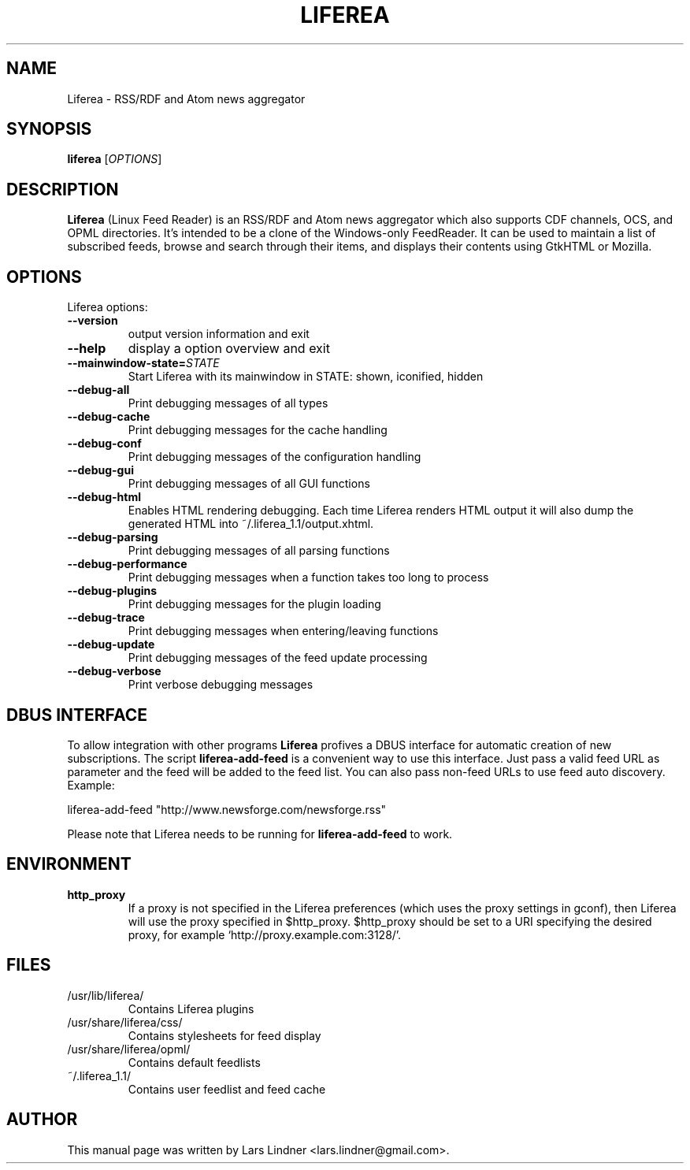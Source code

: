 .TH LIFEREA "1" "July 22, 2006"
.SH NAME
Liferea \- RSS/RDF and Atom news aggregator

.SH SYNOPSIS
.B liferea
.RI [\fIOPTIONS\fR]

.SH DESCRIPTION
\fBLiferea\fP (Linux Feed Reader) is an RSS/RDF and Atom news aggregator which also supports CDF channels, OCS, and OPML directories.
It's intended to be a clone of the Windows-only FeedReader.
It can be used to maintain a list of subscribed feeds, browse and search through their items, and displays their contents using GtkHTML or Mozilla.
.SH OPTIONS
Liferea options:
.TP
.B \-\-version
output version information and exit
.TP
.B \-\-help
display a option overview and exit
.TP
.B \-\-mainwindow\-state=\fISTATE\fR
Start Liferea with its mainwindow in STATE: shown, iconified, hidden
.TP
.B \-\-debug\-all
Print debugging messages of all types
.TP
.B \-\-debug\-cache
Print debugging messages for the cache handling
.TP
.B \-\-debug\-conf
Print debugging messages of the configuration handling
.TP
.B \-\-debug\-gui
Print debugging messages of all GUI functions
.TP
.B \-\-debug\-html
Enables HTML rendering debugging. Each time Liferea
renders HTML output it will also dump the generated
HTML into ~/.liferea_1.1/output.xhtml.
.TP
.B \-\-debug\-parsing
Print debugging messages of all parsing functions
.TP
.B \-\-debug\-performance
Print debugging messages when a function takes too long to process
.TP
.B \-\-debug\-plugins
Print debugging messages for the plugin loading
.TP
.B \-\-debug\-trace
Print debugging messages when entering/leaving functions
.TP
.B \-\-debug\-update
Print debugging messages of the feed update processing
.TP
.B \-\-debug\-verbose
Print verbose debugging messages

.SH DBUS INTERFACE
To allow integration with other programs \fBLiferea\fP profives a DBUS
interface for automatic creation of new subscriptions. The script
\fBliferea-add-feed\fP is a convenient way to use this interface. Just
pass a valid feed URL as parameter and the feed will be added to the
feed list. You can also pass non-feed URLs to use feed auto discovery.
Example:

liferea-add-feed "http://www.newsforge.com/newsforge.rss"

Please note that Liferea needs to be running for \fBliferea-add-feed\fP
to work.

.SH ENVIRONMENT
.TP
.B http_proxy
If a proxy is not specified in the Liferea preferences (which uses the proxy
settings in gconf), then Liferea will use the proxy specified in $http_proxy.
$http_proxy should be set to a URI specifying the desired proxy, for example
.RB \(oqhttp://proxy.example.com:3128/\(cq.

.SH FILES
.TP
/usr/lib/liferea/
Contains Liferea plugins
.TP
/usr/share/liferea/css/
Contains stylesheets for feed display
.TP
/usr/share/liferea/opml/
Contains default feedlists
.TP
~/.liferea_1.1/
Contains user feedlist and feed cache
.SH AUTHOR
This manual page was written by Lars Lindner <lars.lindner@gmail.com>.
